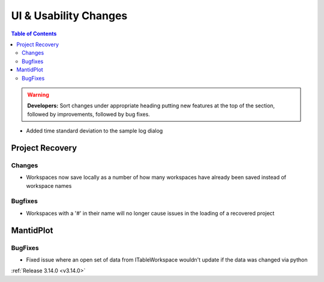 ======================
UI & Usability Changes
======================

.. contents:: Table of Contents
   :local:

.. warning:: **Developers:** Sort changes under appropriate heading
    putting new features at the top of the section, followed by
    improvements, followed by bug fixes.

- Added time standard deviation to the sample log dialog

Project Recovery
----------------
Changes
#######
- Workspaces now save locally as a number of how many workspaces have already been saved instead of workspace names

Bugfixes
########
- Workspaces with a '#' in their name will no longer cause issues in the loading of a recovered project

MantidPlot
----------

BugFixes
########

- Fixed issue where an open set of data from ITableWorkspace wouldn't update if the data was changed via python

:ref:`Release 3.14.0 <v3.14.0>`